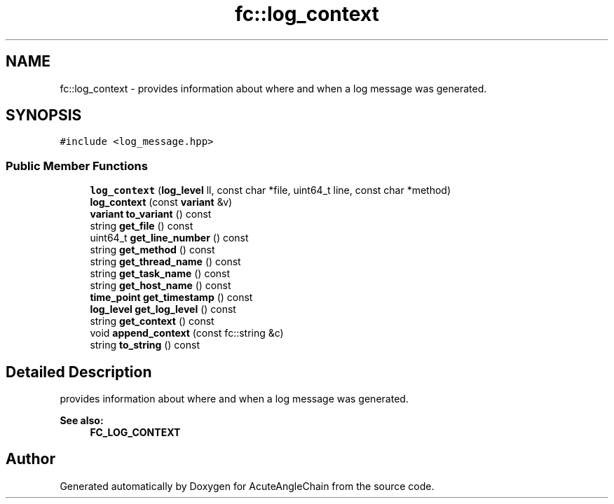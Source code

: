 .TH "fc::log_context" 3 "Sun Jun 3 2018" "AcuteAngleChain" \" -*- nroff -*-
.ad l
.nh
.SH NAME
fc::log_context \- provides information about where and when a log message was generated\&.  

.SH SYNOPSIS
.br
.PP
.PP
\fC#include <log_message\&.hpp>\fP
.SS "Public Member Functions"

.in +1c
.ti -1c
.RI "\fBlog_context\fP (\fBlog_level\fP ll, const char *file, uint64_t line, const char *method)"
.br
.ti -1c
.RI "\fBlog_context\fP (const \fBvariant\fP &v)"
.br
.ti -1c
.RI "\fBvariant\fP \fBto_variant\fP () const"
.br
.ti -1c
.RI "string \fBget_file\fP () const"
.br
.ti -1c
.RI "uint64_t \fBget_line_number\fP () const"
.br
.ti -1c
.RI "string \fBget_method\fP () const"
.br
.ti -1c
.RI "string \fBget_thread_name\fP () const"
.br
.ti -1c
.RI "string \fBget_task_name\fP () const"
.br
.ti -1c
.RI "string \fBget_host_name\fP () const"
.br
.ti -1c
.RI "\fBtime_point\fP \fBget_timestamp\fP () const"
.br
.ti -1c
.RI "\fBlog_level\fP \fBget_log_level\fP () const"
.br
.ti -1c
.RI "string \fBget_context\fP () const"
.br
.ti -1c
.RI "void \fBappend_context\fP (const fc::string &c)"
.br
.ti -1c
.RI "string \fBto_string\fP () const"
.br
.in -1c
.SH "Detailed Description"
.PP 
provides information about where and when a log message was generated\&. 


.PP
\fBSee also:\fP
.RS 4
\fBFC_LOG_CONTEXT\fP 
.RE
.PP


.SH "Author"
.PP 
Generated automatically by Doxygen for AcuteAngleChain from the source code\&.
